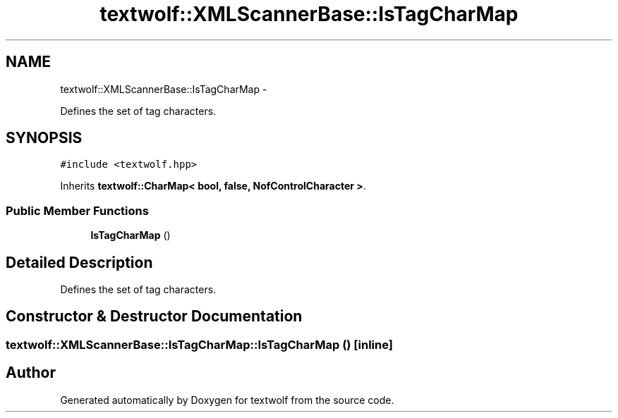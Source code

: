 .TH "textwolf::XMLScannerBase::IsTagCharMap" 3 "14 Aug 2011" "textwolf" \" -*- nroff -*-
.ad l
.nh
.SH NAME
textwolf::XMLScannerBase::IsTagCharMap \- 
.PP
Defines the set of tag characters.  

.SH SYNOPSIS
.br
.PP
.PP
\fC#include <textwolf.hpp>\fP
.PP
Inherits \fBtextwolf::CharMap< bool, false, NofControlCharacter >\fP.
.SS "Public Member Functions"

.in +1c
.ti -1c
.RI "\fBIsTagCharMap\fP ()"
.br
.in -1c
.SH "Detailed Description"
.PP 
Defines the set of tag characters. 
.SH "Constructor & Destructor Documentation"
.PP 
.SS "textwolf::XMLScannerBase::IsTagCharMap::IsTagCharMap ()\fC [inline]\fP"

.SH "Author"
.PP 
Generated automatically by Doxygen for textwolf from the source code.
